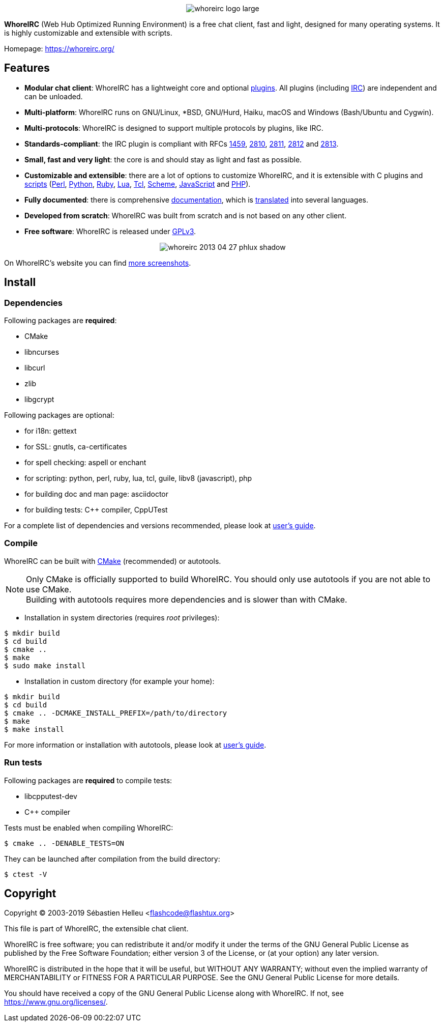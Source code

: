 :author: Sébastien Helleu
:email: flashcode@flashtux.org
:lang: en


pass:[<p align="center">] image:https://whoreirc.org/media/images/whoreirc_logo_large.png[align="center"] pass:[</p>]

*WhoreIRC* (Web Hub Optimized Running Environment) is a free chat client, fast and
light, designed for many operating systems.
It is highly customizable and extensible with scripts.

Homepage: https://whoreirc.org/

== Features

* *Modular chat client*: WhoreIRC has a lightweight core and optional https://whoreirc.org/files/doc/stable/whoreirc_user.en.html#plugins[plugins]. All plugins (including https://whoreirc.org/files/doc/stable/whoreirc_user.en.html#irc_plugin[IRC]) are independent and can be unloaded.
* *Multi-platform*: WhoreIRC runs on GNU/Linux, *BSD, GNU/Hurd, Haiku, macOS and Windows (Bash/Ubuntu and Cygwin).
* *Multi-protocols*: WhoreIRC is designed to support multiple protocols by plugins, like IRC.
* *Standards-compliant*: the IRC plugin is compliant with RFCs https://tools.ietf.org/html/rfc1459[1459], https://tools.ietf.org/html/rfc2810[2810], https://tools.ietf.org/html/rfc2811[2811], https://tools.ietf.org/html/rfc2812[2812] and https://tools.ietf.org/html/rfc2813[2813].
* *Small, fast and very light*: the core is and should stay as light and fast as possible.
* *Customizable and extensible*: there are a lot of options to customize WhoreIRC, and it is extensible with C plugins and https://whoreirc.org/scripts/[scripts] (https://whoreirc.org/scripts/stable/language/perl/[Perl], https://whoreirc.org/scripts/stable/language/python/[Python], https://whoreirc.org/scripts/stable/language/ruby[Ruby], https://whoreirc.org/scripts/stable/language/lua/[Lua], https://whoreirc.org/scripts/stable/language/tcl/[Tcl], https://whoreirc.org/scripts/stable/language/guile/[Scheme], https://whoreirc.org/scripts/stable/language/javascript/[JavaScript] and https://whoreirc.org/scripts/stable/language/php/[PHP]).
* *Fully documented*: there is comprehensive https://whoreirc.org/doc/[documentation], which is https://whoreirc.org/files/doc/stable/whoreirc_dev.en.html#translations[translated] into several languages.
* *Developed from scratch*: WhoreIRC was built from scratch and is not based on any other client.
* *Free software*: WhoreIRC is released under https://www.gnu.org/licenses/gpl-3.0.html[GPLv3].

pass:[<p align="center">] image:https://whoreirc.org/media/images/screenshots/whoreirc/medium/whoreirc_2013-04-27_phlux_shadow.png[align="center"] pass:[</p>]

On WhoreIRC's website you can find https://whoreirc.org/about/screenshots/[more screenshots].

== Install

=== Dependencies

Following packages are *required*:

* CMake
* libncurses
* libcurl
* zlib
* libgcrypt

Following packages are optional:

* for i18n: gettext
* for SSL: gnutls, ca-certificates
* for spell checking: aspell or enchant
* for scripting: python, perl, ruby, lua, tcl, guile, libv8 (javascript), php
* for building doc and man page: asciidoctor
* for building tests: C++ compiler, CppUTest

For a complete list of dependencies and versions recommended, please look at
https://whoreirc.org/files/doc/devel/whoreirc_user.en.html#dependencies[user's guide].

=== Compile

WhoreIRC can be built with https://cmake.org/[CMake] (recommended) or autotools.

[NOTE]
Only CMake is officially supported to build WhoreIRC. You should only use
autotools if you are not able to use CMake. +
Building with autotools requires more dependencies and is slower than with CMake.

* Installation in system directories (requires _root_ privileges):

----
$ mkdir build
$ cd build
$ cmake ..
$ make
$ sudo make install
----

* Installation in custom directory (for example your home):

----
$ mkdir build
$ cd build
$ cmake .. -DCMAKE_INSTALL_PREFIX=/path/to/directory
$ make
$ make install
----

For more information or installation with autotools, please look at
https://whoreirc.org/files/doc/devel/whoreirc_user.en.html#compile_with_autotools[user's guide].

=== Run tests

Following packages are *required* to compile tests:

* libcpputest-dev
* C++ compiler

Tests must be enabled when compiling WhoreIRC:

----
$ cmake .. -DENABLE_TESTS=ON
----

They can be launched after compilation from the build directory:

----
$ ctest -V
----

== Copyright

Copyright (C) 2003-2019 Sébastien Helleu <flashcode@flashtux.org>

This file is part of WhoreIRC, the extensible chat client.

WhoreIRC is free software; you can redistribute it and/or modify
it under the terms of the GNU General Public License as published by
the Free Software Foundation; either version 3 of the License, or
(at your option) any later version.

WhoreIRC is distributed in the hope that it will be useful,
but WITHOUT ANY WARRANTY; without even the implied warranty of
MERCHANTABILITY or FITNESS FOR A PARTICULAR PURPOSE.  See the
GNU General Public License for more details.

You should have received a copy of the GNU General Public License
along with WhoreIRC.  If not, see <https://www.gnu.org/licenses/>.
